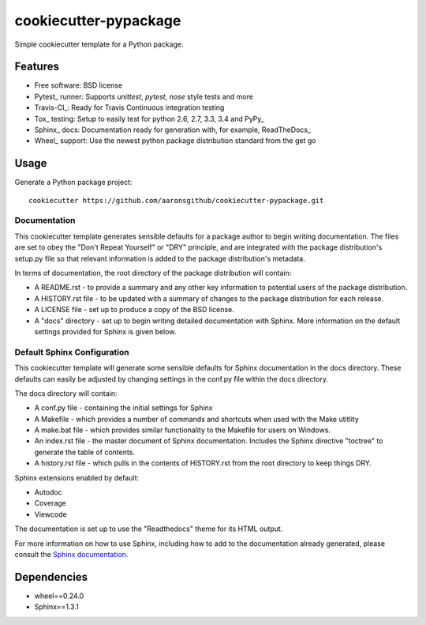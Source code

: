 ======================
cookiecutter-pypackage
======================

Simple cookiecutter template for a Python package.

Features
--------

* Free software: BSD license
* Pytest_ runner: Supports `unittest`, `pytest`, `nose` style tests and more
* Travis-CI_: Ready for Travis Continuous integration testing
* Tox_ testing: Setup to easily test for python 2.6, 2.7, 3.3, 3.4 and PyPy_
* Sphinx_ docs: Documentation ready for generation with, for example, ReadTheDocs_
* Wheel_ support: Use the newest python package distribution standard from the get go

Usage
-----

Generate a Python package project::

    cookiecutter https://github.com/aaronsgithub/cookiecutter-pypackage.git

Documentation
^^^^^^^^^^^^^

This cookiecutter template generates sensible defaults for a package author to begin writing documentation. The files are set to obey the "Don't Repeat Yourself" or "DRY" principle, and are integrated with the package distribution's setup.py file so that relevant information is added to the package distribution's metadata.

In terms of documentation, the root directory of the package distribution will contain:

* A README.rst - to provide a summary and any other key information to potential users of the package distribution.
* A HISTORY.rst file - to be updated with a summary of changes to the package distribution for each release.
* A LICENSE file - set up to produce a copy of the BSD license.
* A "docs" directory - set up to begin writing detailed documentation with Sphinx. More information on the default settings provided for Sphinx is given below.

Default Sphinx Configuration
^^^^^^^^^^^^^^^^^^^^^^^^^^^^

This cookiecutter template will generate some sensible defaults for Sphinx documentation in the docs directory. These defaults can easily be adjusted by changing settings in the conf.py file within the docs directory.

The docs directory will contain:

* A conf.py file - containing the initial settings for Sphinx
* A Makefile - which provides a number of commands and shortcuts when used with the Make utitlity
* A make.bat file - which provides similar functionality to the Makefile for users on Windows.
* An index.rst file - the master document of Sphinx documentation. Includes the Sphinx directive "toctree" to generate the table of contents.
* A history.rst file - which pulls in the contents of HISTORY.rst from the root directory to keep things DRY.

Sphinx extensions enabled by default:

* Autodoc
* Coverage
* Viewcode

The documentation is set up to use the "Readthedocs" theme for its HTML output.

For more information on how to use Sphinx, including how to add to the documentation already generated, please consult the `Sphinx documentation <http://sphinx-doc.org/>`_.


Dependencies
------------

* wheel==0.24.0
* Sphinx==1.3.1
